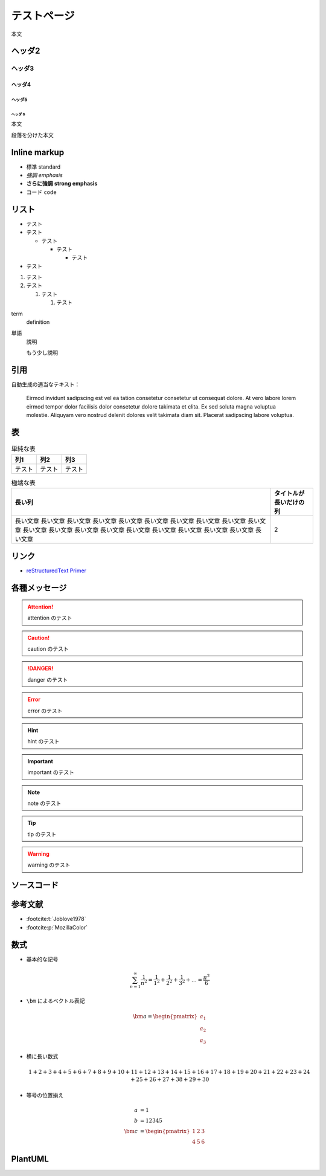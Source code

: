 テストページ
=================

本文

ヘッダ2
-----------------

ヘッダ3
..................

ヘッダ4
```````````````````

ヘッダ5
''''''''''''''''''

ヘッダ 6
^^^^^^^^^^^^^

本文

段落を分けた本文

Inline markup
--------------------

- 標準 standard
- *強調* *emphasis*
- **さらに強調** **strong emphasis**
- ``コード`` ``code``

リスト
--------------

- テスト
- テスト

  - テスト

    - テスト

      - テスト

- テスト

1. テスト
2. テスト

   1. テスト

      1. テスト

term
    definition

単語
    説明

    もう少し説明

引用
------------

.. cspell:disable

自動生成の適当なテキスト：

    Eirmod invidunt sadipscing est vel ea tation consetetur consetetur ut consequat dolore. At vero labore lorem eirmod tempor dolor facilisis dolor consetetur dolore takimata et clita. Ex sed soluta magna voluptua molestie. Aliquyam vero nostrud delenit dolores velit takimata diam sit. Placerat sadipscing labore voluptua.

.. cspell:enable

表
-------------

.. csv-table:: 単純な表
    :widths: auto
    :header-rows: 1

    列1,列2,列3
    テスト,テスト,テスト

.. csv-table:: 極端な表
    :widths: auto
    :header-rows: 1

    長い列,タイトルが長いだけの列
    長い文章 長い文章 長い文章 長い文章 長い文章 長い文章 長い文章 長い文章 長い文章 長い文章 長い文章 長い文章 長い文章 長い文章 長い文章 長い文章 長い文章 長い文章 長い文章 長い文章,2

リンク
------------------

- `reStructuredText Primer <https://www.sphinx-doc.org/en/master/usage/restructuredtext/basics.html>`_

各種メッセージ
-------------------

.. attention:: attention のテスト

.. caution:: caution のテスト

.. danger:: danger のテスト

.. error:: error のテスト

.. hint:: hint のテスト

.. important:: important のテスト

.. note:: note のテスト

.. tip:: tip のテスト

.. warning:: warning のテスト

.. todo:: todo のテスト

.. versionadded:: 1.2.3
    versionadded のテスト

.. versionchanged:: 1.2.3
    versionchanged のテスト

.. deprecated:: 1.2.3
    deprecated のテスト

.. seealso:: seealso のテスト

ソースコード
--------------------

.. code-block:: c++
    :caption: 色々な要素を含んだ C++ コード

    #include <iostream>

    template <typename T>
    class Example {
    public:
        /*!
         * \brief Construct.
         *
         * \param[in] var var.
         */
        Example(T var) : var_(var) {}

        /*!
         * \brief Get var.
         *
         * \return var.
         */
        [[nodiscard]] const T& var() const { return var_; }

    private:
        //! var.
        T var_;
    };

    int main() {
        Example<int> ex(5);
        int res = ex.var();
        return 0;
    }

.. code-block:: python
    :caption: 色々な要素を含んだ Python コード

    """Test of a code block."""

    import pathlib
    import typing

    THIS_DIR = pathlib.Path(__file__).absolute().parent


    class Example:
        """A class for test of a code block."""

        def __init__(self, value: typing.Optional[int] = None) -> None:
            if value is None:
                value = 12345
            self._value = value

        @property
        def value(self) -> int:
            """Get the value."""
            return self._value


    if __name__ == "__main__":
        main()

参考文献
-----------------

- :footcite:t:`Joblove1978`
- :footcite:p:`MozillaColor`

.. footbibliography::

数式
-------------

- 基本的な記号

  .. math::

      \sum_{n=1}^\infty \frac{1}{n^2}
      = \frac{1}{1^2} + \frac{1}{2^2} + \frac{1}{3^2} + \ldots
      = \frac{\pi^2}{6}

- ``\bm`` によるベクトル表記

  .. math::

      \bm{a} = \begin{pmatrix} a_1 \\ a_2 \\ a_3 \end{pmatrix}

- 横に長い数式

  .. math::

      1 + 2 + 3 + 4 + 5 + 6 + 7 + 8 + 9 + 10
      + 11 + 12 + 13 + 14 + 15 + 16 + 17 + 18 + 19 + 20
      + 21 + 22 + 23 + 24 + 25 + 26 + 27 + 38 + 29 + 30

- 等号の位置揃え

  .. math::

      a &= 1 \\
      b &= 12345 \\
      \bm{c} &= \begin{pmatrix} 1 & 2 & 3 \\ 4 & 5 & 6 \end{pmatrix}

PlantUML
----------------

.. uml::

    activate クライアント
    クライアント -> サーバ ++ : リクエスト
    return レスポンス
